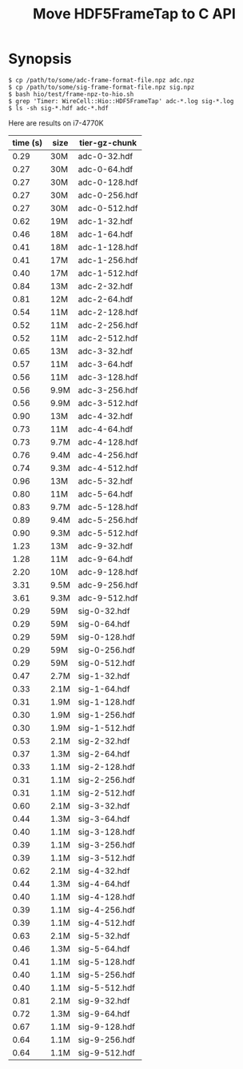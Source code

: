 #+title: Move HDF5FrameTap to C API

* Synopsis


#+begin_example
$ cp /path/to/some/adc-frame-format-file.npz adc.npz
$ cp /path/to/some/sig-frame-format-file.npz sig.npz
$ bash hio/test/frame-npz-to-hio.sh
$ grep 'Timer: WireCell::Hio::HDF5FrameTap' adc-*.log sig-*.log 
$ ls -sh sig-*.hdf adc-*.hdf
#+end_example

Here are results on i7-4770K

| time (s) | size | tier-gz-chunk |
|----------+------+---------------|
|     0.29 | 30M  | adc-0-32.hdf  |
|     0.27 | 30M  | adc-0-64.hdf  |
|     0.27 | 30M  | adc-0-128.hdf |
|     0.27 | 30M  | adc-0-256.hdf |
|     0.27 | 30M  | adc-0-512.hdf |
|----------+------+---------------|
|     0.62 | 19M  | adc-1-32.hdf  |
|     0.46 | 18M  | adc-1-64.hdf  |
|     0.41 | 18M  | adc-1-128.hdf |
|     0.41 | 17M  | adc-1-256.hdf |
|     0.40 | 17M  | adc-1-512.hdf |
|----------+------+---------------|
|     0.84 | 13M  | adc-2-32.hdf  |
|     0.81 | 12M  | adc-2-64.hdf  |
|     0.54 | 11M  | adc-2-128.hdf |
|     0.52 | 11M  | adc-2-256.hdf |
|     0.52 | 11M  | adc-2-512.hdf |
|----------+------+---------------|
|     0.65 | 13M  | adc-3-32.hdf  |
|     0.57 | 11M  | adc-3-64.hdf  |
|     0.56 | 11M  | adc-3-128.hdf |
|     0.56 | 9.9M | adc-3-256.hdf |
|     0.56 | 9.9M | adc-3-512.hdf |
|----------+------+---------------|
|     0.90 | 13M  | adc-4-32.hdf  |
|     0.73 | 11M  | adc-4-64.hdf  |
|     0.73 | 9.7M | adc-4-128.hdf |
|     0.76 | 9.4M | adc-4-256.hdf |
|     0.74 | 9.3M | adc-4-512.hdf |
|----------+------+---------------|
|     0.96 | 13M  | adc-5-32.hdf  |
|     0.80 | 11M  | adc-5-64.hdf  |
|     0.83 | 9.7M | adc-5-128.hdf |
|     0.89 | 9.4M | adc-5-256.hdf |
|     0.90 | 9.3M | adc-5-512.hdf |
|----------+------+---------------|
|     1.23 | 13M  | adc-9-32.hdf  |
|     1.28 | 11M  | adc-9-64.hdf  |
|     2.20 | 10M  | adc-9-128.hdf |
|     3.31 | 9.5M | adc-9-256.hdf |
|     3.61 | 9.3M | adc-9-512.hdf |
|----------+------+---------------|
|----------+------+---------------|
|     0.29 | 59M  | sig-0-32.hdf  |
|     0.29 | 59M  | sig-0-64.hdf  |
|     0.29 | 59M  | sig-0-128.hdf |
|     0.29 | 59M  | sig-0-256.hdf |
|     0.29 | 59M  | sig-0-512.hdf |
|----------+------+---------------|
|     0.47 | 2.7M | sig-1-32.hdf  |
|     0.33 | 2.1M | sig-1-64.hdf  |
|     0.31 | 1.9M | sig-1-128.hdf |
|     0.30 | 1.9M | sig-1-256.hdf |
|     0.30 | 1.9M | sig-1-512.hdf |
|----------+------+---------------|
|     0.53 | 2.1M | sig-2-32.hdf  |
|     0.37 | 1.3M | sig-2-64.hdf  |
|     0.33 | 1.1M | sig-2-128.hdf |
|     0.31 | 1.1M | sig-2-256.hdf |
|     0.31 | 1.1M | sig-2-512.hdf |
|----------+------+---------------|
|     0.60 | 2.1M | sig-3-32.hdf  |
|     0.44 | 1.3M | sig-3-64.hdf  |
|     0.40 | 1.1M | sig-3-128.hdf |
|     0.39 | 1.1M | sig-3-256.hdf |
|     0.39 | 1.1M | sig-3-512.hdf |
|----------+------+---------------|
|     0.62 | 2.1M | sig-4-32.hdf  |
|     0.44 | 1.3M | sig-4-64.hdf  |
|     0.40 | 1.1M | sig-4-128.hdf |
|     0.39 | 1.1M | sig-4-256.hdf |
|     0.39 | 1.1M | sig-4-512.hdf |
|----------+------+---------------|
|     0.63 | 2.1M | sig-5-32.hdf  |
|     0.46 | 1.3M | sig-5-64.hdf  |
|     0.41 | 1.1M | sig-5-128.hdf |
|     0.40 | 1.1M | sig-5-256.hdf |
|     0.40 | 1.1M | sig-5-512.hdf |
|----------+------+---------------|
|     0.81 | 2.1M | sig-9-32.hdf  |
|     0.72 | 1.3M | sig-9-64.hdf  |
|     0.67 | 1.1M | sig-9-128.hdf |
|     0.64 | 1.1M | sig-9-256.hdf |
|     0.64 | 1.1M | sig-9-512.hdf |
|----------+------+---------------|









